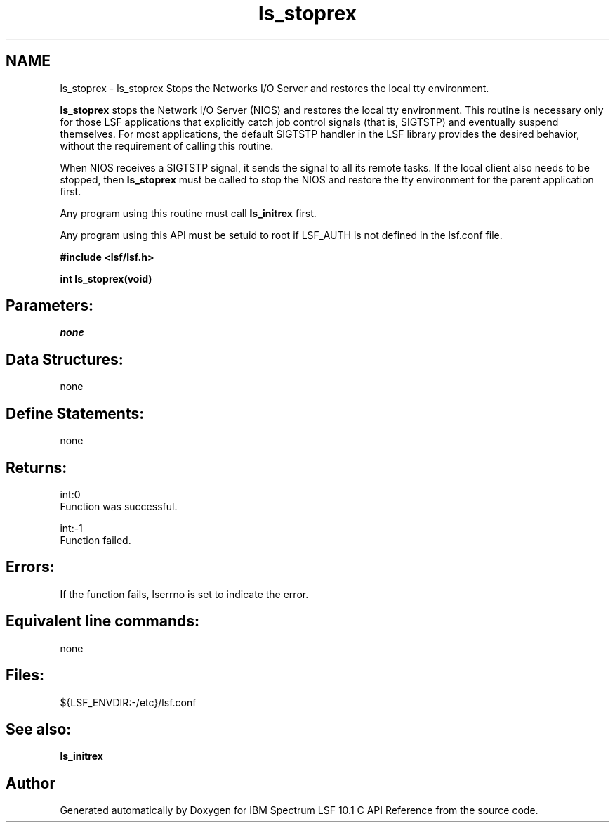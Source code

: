 .TH "ls_stoprex" 3 "10 Jun 2021" "Version 10.1" "IBM Spectrum LSF 10.1 C API Reference" \" -*- nroff -*-
.ad l
.nh
.SH NAME
ls_stoprex \- ls_stoprex 
Stops the Networks I/O Server and restores the local tty environment.
.PP
\fBls_stoprex\fP stops the Network I/O Server (NIOS) and restores the local tty environment. This routine is necessary only for those LSF applications that explicitly catch job control signals (that is, SIGTSTP) and eventually suspend themselves. For most applications, the default SIGTSTP handler in the LSF library provides the desired behavior, without the requirement of calling this routine.
.PP
When NIOS receives a SIGTSTP signal, it sends the signal to all its remote tasks. If the local client also needs to be stopped, then \fBls_stoprex\fP must be called to stop the NIOS and restore the tty environment for the parent application first.
.PP
Any program using this routine must call \fBls_initrex\fP first.
.PP
Any program using this API must be setuid to root if LSF_AUTH is not defined in the lsf.conf file.
.PP
\fB #include <lsf/lsf.h>\fP
.PP
\fB int ls_stoprex(void) \fP
.PP
.SH "Parameters:"
\fInone\fP 
.PP
.SH "Data Structures:" 
.PP
none
.PP
.SH "Define Statements:" 
.PP
none
.PP
.SH "Returns:"
int:0 
.br
 Function was successful. 
.PP
int:-1 
.br
 Function failed.
.PP
.SH "Errors:" 
.PP
If the function fails, lserrno is set to indicate the error.
.PP
.SH "Equivalent line commands:" 
.PP
none
.PP
.SH "Files:" 
.PP
${LSF_ENVDIR:-/etc}/lsf.conf
.PP
.SH "See also:"
\fBls_initrex\fP 
.PP

.SH "Author"
.PP 
Generated automatically by Doxygen for IBM Spectrum LSF 10.1 C API Reference from the source code.
